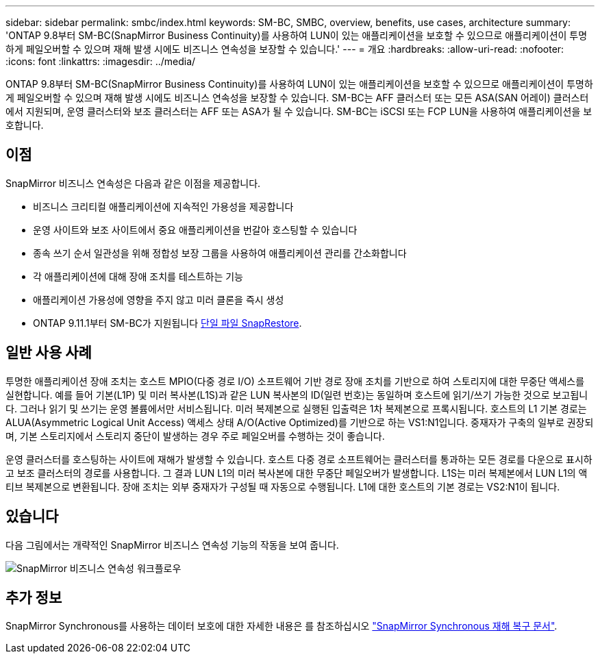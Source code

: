 ---
sidebar: sidebar 
permalink: smbc/index.html 
keywords: SM-BC, SMBC, overview, benefits, use cases, architecture 
summary: 'ONTAP 9.8부터 SM-BC(SnapMirror Business Continuity)를 사용하여 LUN이 있는 애플리케이션을 보호할 수 있으므로 애플리케이션이 투명하게 페일오버할 수 있으며 재해 발생 시에도 비즈니스 연속성을 보장할 수 있습니다.' 
---
= 개요
:hardbreaks:
:allow-uri-read: 
:nofooter: 
:icons: font
:linkattrs: 
:imagesdir: ../media/


[role="lead"]
ONTAP 9.8부터 SM-BC(SnapMirror Business Continuity)를 사용하여 LUN이 있는 애플리케이션을 보호할 수 있으므로 애플리케이션이 투명하게 페일오버할 수 있으며 재해 발생 시에도 비즈니스 연속성을 보장할 수 있습니다. SM-BC는 AFF 클러스터 또는 모든 ASA(SAN 어레이) 클러스터에서 지원되며, 운영 클러스터와 보조 클러스터는 AFF 또는 ASA가 될 수 있습니다. SM-BC는 iSCSI 또는 FCP LUN을 사용하여 애플리케이션을 보호합니다.



== 이점

SnapMirror 비즈니스 연속성은 다음과 같은 이점을 제공합니다.

* 비즈니스 크리티컬 애플리케이션에 지속적인 가용성을 제공합니다
* 운영 사이트와 보조 사이트에서 중요 애플리케이션을 번갈아 호스팅할 수 있습니다
* 종속 쓰기 순서 일관성을 위해 정합성 보장 그룹을 사용하여 애플리케이션 관리를 간소화합니다
* 각 애플리케이션에 대해 장애 조치를 테스트하는 기능
* 애플리케이션 가용성에 영향을 주지 않고 미러 클론을 즉시 생성
* ONTAP 9.11.1부터 SM-BC가 지원됩니다 xref:../data-protection/restore-single-file-snapshot-task.html[단일 파일 SnapRestore].




== 일반 사용 사례

투명한 애플리케이션 장애 조치는 호스트 MPIO(다중 경로 I/O) 소프트웨어 기반 경로 장애 조치를 기반으로 하여 스토리지에 대한 무중단 액세스를 실현합니다. 예를 들어 기본(L1P) 및 미러 복사본(L1S)과 같은 LUN 복사본의 ID(일련 번호)는 동일하며 호스트에 읽기/쓰기 가능한 것으로 보고됩니다. 그러나 읽기 및 쓰기는 운영 볼륨에서만 서비스됩니다. 미러 복제본으로 실행된 입출력은 1차 복제본으로 프록시됩니다. 호스트의 L1 기본 경로는 ALUA(Asymmetric Logical Unit Access) 액세스 상태 A/O(Active Optimized)를 기반으로 하는 VS1:N1입니다. 중재자가 구축의 일부로 권장되며, 기본 스토리지에서 스토리지 중단이 발생하는 경우 주로 페일오버를 수행하는 것이 좋습니다.

운영 클러스터를 호스팅하는 사이트에 재해가 발생할 수 있습니다. 호스트 다중 경로 소프트웨어는 클러스터를 통과하는 모든 경로를 다운으로 표시하고 보조 클러스터의 경로를 사용합니다. 그 결과 LUN L1의 미러 복사본에 대한 무중단 페일오버가 발생합니다. L1S는 미러 복제본에서 LUN L1의 액티브 복제본으로 변환됩니다. 장애 조치는 외부 중재자가 구성될 때 자동으로 수행됩니다. L1에 대한 호스트의 기본 경로는 VS2:N1이 됩니다.



== 있습니다

다음 그림에서는 개략적인 SnapMirror 비즈니스 연속성 기능의 작동을 보여 줍니다.

image:workflow_san_snapmirror_business_continuity.png["SnapMirror 비즈니스 연속성 워크플로우"]



== 추가 정보

SnapMirror Synchronous를 사용하는 데이터 보호에 대한 자세한 내용은 를 참조하십시오 link:../data-protection/snapmirror-synchronous-disaster-recovery-basics-concept.html["SnapMirror Synchronous 재해 복구 문서"].
